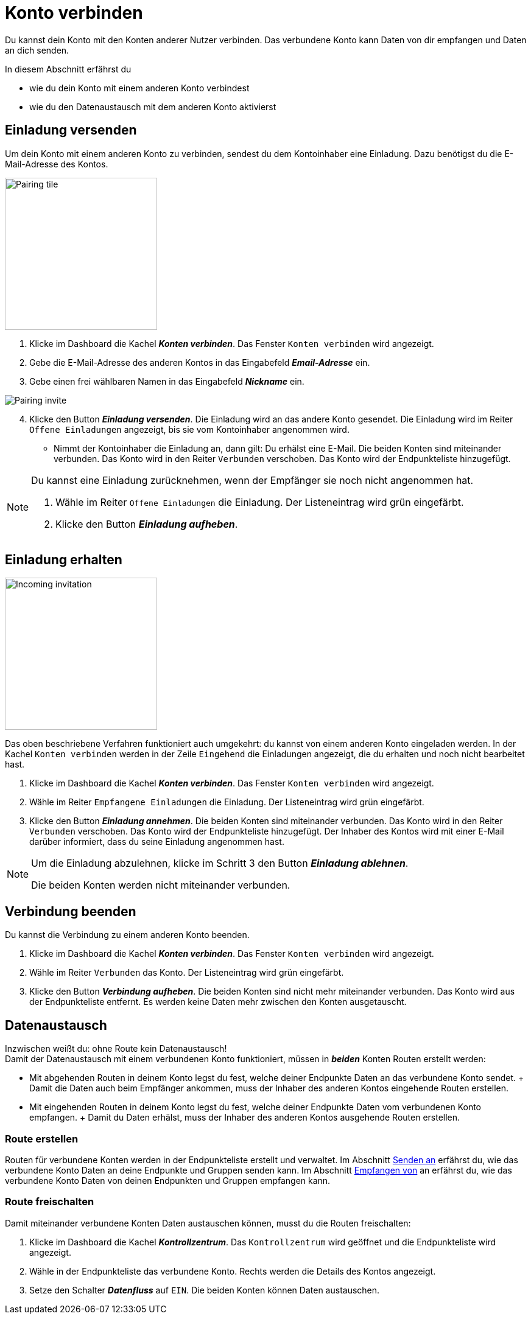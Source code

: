 = Konto verbinden
:imagesdir: _images/
:icons: font

Du kannst dein Konto mit den Konten anderer Nutzer verbinden.
Das verbundene Konto kann Daten von dir empfangen und Daten an dich senden.

In diesem Abschnitt erfährst du

* wie du dein Konto mit einem anderen Konto verbindest
* wie du den Datenaustausch mit dem anderen Konto aktivierst


== Einladung versenden
Um dein Konto mit einem anderen Konto zu verbinden, sendest du dem Kontoinhaber eine Einladung.
Dazu benötigst du die E-Mail-Adresse des Kontos.

[.float-group]
--
image::ar_pairing-tile.png[Pairing tile, 250, float=right]

. Klicke im Dashboard die Kachel *_Konten verbinden_*.
[.result]#Das Fenster `Konten verbinden` wird angezeigt.#
. Gebe die E-Mail-Adresse des anderen Kontos in das Eingabefeld *_Email-Adresse_* ein.
. Gebe einen frei wählbaren Namen in das Eingabefeld *_Nickname_* ein.

image::ar_pairing-invite.png[Pairing invite]

[start=4]
. Klicke den Button *_Einladung versenden_*.
[.result]#Die Einladung wird an das andere Konto gesendet.#
[.result]#Die Einladung wird im Reiter `Offene Einladungen` angezeigt, bis sie vom Kontoinhaber angenommen wird.#

* Nimmt der Kontoinhaber die Einladung an, dann gilt:
[.result]#Du erhälst eine E-Mail.#
[.result]#Die beiden Konten sind miteinander verbunden.#
[.result]#Das Konto wird in den Reiter `Verbunden` verschoben.#
[.result]#Das Konto wird der Endpunkteliste hinzugefügt.#


--

[NOTE]
====
Du kannst eine Einladung zurücknehmen, wenn der Empfänger sie noch nicht angenommen hat. + 

. Wähle im Reiter `Offene Einladungen` die Einladung.
[.result]#Der Listeneintrag wird grün eingefärbt.#
. Klicke den Button *_Einladung aufheben_*.
====

== Einladung erhalten

[.float-group]
--
image::ar_pairing-tile-one-incoming.png[Incoming invitation, 250, float=right]
Das oben beschriebene Verfahren funktioniert auch umgekehrt: du kannst von einem anderen Konto eingeladen werden.
In der Kachel `Konten verbinden` werden in der Zeile `Eingehend` die Einladungen angezeigt, die du erhalten und noch nicht bearbeitet hast.
--

. Klicke im Dashboard die Kachel *_Konten verbinden_*.
[.result]#Das Fenster `Konten verbinden` wird angezeigt.#
. Wähle im Reiter `Empfangene Einladungen` die Einladung.
[.result]#Der Listeneintrag wird grün eingefärbt.#
. Klicke den Button *_Einladung annehmen_*.
[.result]#Die beiden Konten sind miteinander verbunden.#
[.result]#Das Konto wird in den Reiter `Verbunden` verschoben.#
[.result]#Das Konto wird der Endpunkteliste hinzugefügt.#
[.result]#Der Inhaber des Kontos wird mit einer E-Mail darüber informiert, dass du seine Einladung angenommen hast.#

[NOTE]
====
Um die Einladung abzulehnen, klicke im Schritt 3 den Button *_Einladung ablehnen_*.

[.result]#Die beiden Konten werden nicht miteinander verbunden.#
====

== Verbindung beenden
Du kannst die Verbindung zu einem anderen Konto beenden.

[.float-group]
--

. Klicke im Dashboard die Kachel *_Konten verbinden_*.
[.result]#Das Fenster `Konten verbinden` wird angezeigt.#
. Wähle im Reiter `Verbunden` das Konto.
[.result]#Der Listeneintrag wird grün eingefärbt.#
. Klicke den Button *_Verbindung aufheben_*.
[.result]#Die beiden Konten sind nicht mehr miteinander verbunden.#
[.result]#Das Konto wird aus der Endpunkteliste entfernt.#
[.result]#Es werden keine Daten mehr zwischen den Konten ausgetauscht.#
--

== Datenaustausch
Inzwischen weißt du: ohne Route kein Datenaustausch! + 
Damit der Datenaustausch mit einem verbundenen Konto funktioniert, müssen in *_beiden_* Konten Routen erstellt werden:

* Mit abgehenden Routen in deinem Konto legst du fest, welche deiner Endpunkte Daten an das verbundene Konto sendet. + Damit die Daten auch beim Empfänger ankommen, muss der Inhaber des anderen Kontos eingehende Routen erstellen.
* Mit eingehenden Routen in deinem Konto legst du fest, welche deiner Endpunkte Daten vom verbundenen Konto empfangen. + Damit du Daten erhälst, muss der Inhaber des anderen Kontos ausgehende Routen erstellen.

=== Route erstellen
Routen für verbundene Konten werden in der Endpunkteliste erstellt und verwaltet.
Im Abschnitt xref:endpoint.adoc#senden-an[Senden an] erfährst du, wie das verbundene Konto Daten an deine Endpunkte und Gruppen senden kann.
Im Abschnitt xref:endpoint.adoc#empfangen-von[Empfangen von] an erfährst du, wie das verbundene Konto Daten von deinen Endpunkten und Gruppen empfangen kann.

=== Route freischalten
Damit miteinander verbundene Konten Daten austauschen können, musst du die Routen freischalten:

. Klicke im Dashboard die Kachel *_Kontrollzentrum_*.
[.result]#Das `Kontrollzentrum` wird geöffnet und die Endpunkteliste wird angezeigt.#
. Wähle in der Endpunkteliste das verbundene Konto.
[.result]#Rechts werden die Details des Kontos angezeigt.#
. Setze den Schalter *_Datenfluss_* auf `EIN`.
[.result]#Die beiden Konten können Daten austauschen.#

////
[NOTE]
====
Auch Agrarsoftware eines verbundenen Kontos kann Nachrichten von dir empfangen.
Dazu muss der Kontoinhaber des verbundenen Kontos in den Einstellungen der Agrarsoftware die Nachrichten auswählen, die diese empfangen soll. Der Eintrag in den Einstellungen heißt meist `Subscriptions`.
Meist sind diese Einstellungen standardmäßig gesetzt.
====

Daten, die zu einem angeschlossenen Konto fließen, werden immer mit dem Status „Published“ versehen. 
Man kann sich dies wie eine Wurfsendung vorstellen, die an alle Empfänger zugestellt wird, die die Nachrichten empfangen möchten. 
Verbundene Accounts können untereinander nicht die Endpunkte des anderen Accounts einsehen, 
außer ein Account Inhaber hat bestimmte Maschinen für einen oder mehrere verbundene Accounts freigegeben. 
So kann z.B. ein Lohnunternehmer nur die GPS-Position und den Arbeitsstaus eines Feldhäckslers einem verbundenen Kunden Account freigeben. 
////
